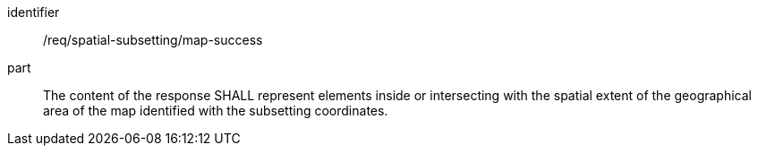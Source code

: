 [[req_spatial-subsetting_map-success]]
////
[width="90%",cols="2,6a"]
|===
^|*Requirement {counter:req-id}* |*/req/spatial-subsetting/map-success*
^|A |The content of the response SHALL represent elements inside or intersecting with the spatial extent of the geographical area of the map identified with the subsetting coordinates.
|===
////

[requirement]
====
[%metadata]
identifier:: /req/spatial-subsetting/map-success
part:: The content of the response SHALL represent elements inside or intersecting with the spatial extent of the geographical area of the map identified with the subsetting coordinates.
====